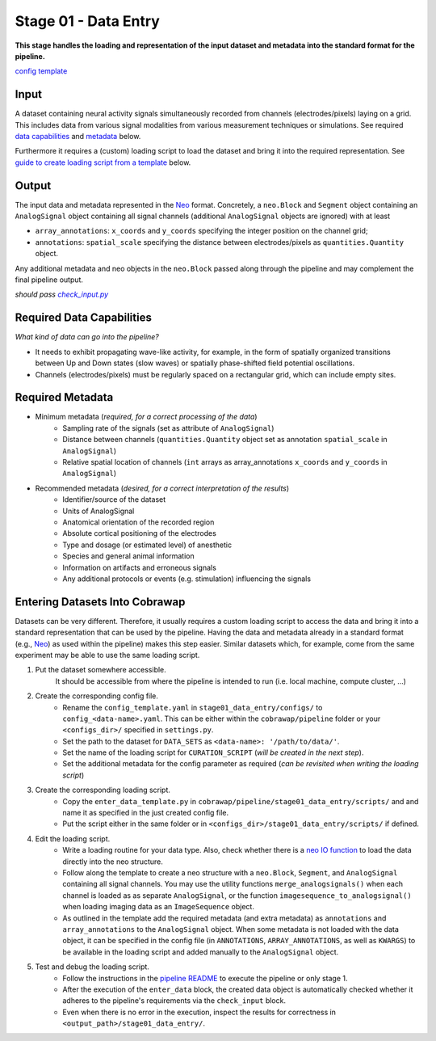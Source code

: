 =====================
Stage 01 - Data Entry
=====================

**This stage handles the loading and representation of the input dataset and metadata into the standard format for the pipeline.**

`config template <configs/config_template.yaml>`_

Input
=====
A dataset containing neural activity signals simultaneously recorded from channels (electrodes/pixels) laying on a grid. This includes data from various signal modalities from various measurement techniques or simulations. See required `data capabilities <#required-data-capabilities>`_ and `metadata <#required-metadata>`_ below.

Furthermore it requires a (custom) loading script to load the dataset and bring it into the required representation. See `guide to create loading script from a template <#entering-datasets-into-cobrawap>`_ below.

Output
======
The input data and metadata represented in the `Neo <https://github.com/INM-6/python-neo>`_ format. Concretely, a ``neo.Block`` and ``Segment`` object containing an ``AnalogSignal`` object containing all signal channels (additional ``AnalogSignal`` objects are ignored) with at least

* ``array_annotations``: ``x_coords`` and ``y_coords`` specifying the integer position on the channel grid;
* ``annotations``: ``spatial_scale`` specifying the distance between electrodes/pixels as ``quantities.Quantity`` object.

Any additional metadata and neo objects in the ``neo.Block`` passed along through the pipeline and may complement the final pipeline output.

*should pass* |check_input|_

.. |check_input| replace:: *check_input.py*
.. _check_input: scripts/check_input.py

Required Data Capabilities
==========================
*What kind of data can go into the pipeline?*

* It needs to exhibit propagating wave-like activity, for example, in the form of spatially organized transitions between Up and Down states (slow waves) or spatially phase-shifted field potential oscillations.
* Channels (electrodes/pixels) must be regularly spaced on a rectangular grid, which can include empty sites.

Required Metadata
=================
* Minimum metadata (*required, for a correct processing of the data*)
   * Sampling rate of the signals (set as attribute of ``AnalogSignal``)
   * Distance between channels (``quantities.Quantity`` object set as annotation ``spatial_scale`` in ``AnalogSignal``)
   * Relative spatial location of channels (``int`` arrays as array_annotations ``x_coords`` and ``y_coords`` in ``AnalogSignal``)

* Recommended metadata (*desired, for a correct interpretation of the results*)
    * Identifier/source of the dataset
    * Units of AnalogSignal
    * Anatomical orientation of the recorded region
    * Absolute cortical positioning of the electrodes
    * Type and dosage (or estimated level) of anesthetic
    * Species and general animal information
    * Information on artifacts and erroneous signals
    * Any additional protocols or events (e.g. stimulation) influencing the signals

Entering Datasets Into Cobrawap
===============================
Datasets can be very different. Therefore, it usually requires a custom loading script to access the data and bring it into a standard representation that can be used by the pipeline.
Having the data and metadata already in a standard format (e.g., `Neo <https://neo.readthedocs.io/>`_) as used within the pipeline) makes this step easier. Similar datasets which, for example, come from the same experiment may be able to use the same loading script.

1. Put the dataset somewhere accessible.
    It should be accessible from where the pipeline is intended to run (i.e. local machine, compute cluster, ...)

2. Create the corresponding config file.
    * Rename the ``config_template.yaml`` in ``stage01_data_entry/configs/`` to ``config_<data-name>.yaml``. This can be either within the ``cobrawap/pipeline`` folder or your ``<configs_dir>/`` specified in ``settings.py``.
    * Set the path to the dataset for ``DATA_SETS`` as ``<data-name>: '/path/to/data/'``.
    * Set the name of the loading script for ``CURATION_SCRIPT`` (*will be created in the next step*).
    * Set the additional metadata for the config parameter as required (*can be revisited when writing the loading script*)

3. Create the corresponding loading script.
    * Copy the ``enter_data_template.py`` in ``cobrawap/pipeline/stage01_data_entry/scripts/`` and and name it as specified in the just created config file. 
    * Put the script either in the same folder or in ``<configs_dir>/stage01_data_entry/scripts/`` if defined.

4. Edit the loading script.
    * Write a loading routine for your data type. Also, check whether there is a `neo IO function <https://neo.readthedocs.io/en/stable/io.html#module-neo.io>`_ to load the data directly into the neo structure.
    * Follow along the template to create a neo structure with a ``neo.Block``, ``Segment``, and ``AnalogSignal`` containing all signal channels. You may use the utility functions ``merge_analogsignals()`` when each channel is loaded as as separate ``AnalogSignal``, or the function ``imagesequence_to_analogsignal()`` when loading imaging data as an ``ImageSequence`` object.
    * As outlined in the template add the required metadata (and extra metadata) as ``annotations`` and ``array_annotations`` to the ``AnalogSignal`` object. When some metadata is not loaded with the data object, it can be specified in the config file (in ``ANNOTATIONS``, ``ARRAY_ANNOTATIONS``, as well as ``KWARGS``) to be available in the loading script and added manually to the ``AnalogSignal`` object.

5. Test and debug the loading script.
    * Follow the instructions in the `pipeline README <../README.md>`_ to execute the pipeline or only stage 1.
    * After the execution of the ``enter_data`` block, the created data object is automatically checked whether it adheres to the pipeline's requirements via the ``check_input`` block.
    * Even when there is no error in the execution, inspect the results for correctness in ``<output_path>/stage01_data_entry/``.
